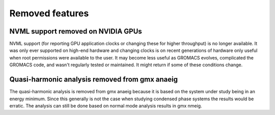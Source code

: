 Removed features
^^^^^^^^^^^^^^^^

NVML support removed on NVIDIA GPUs
"""""""""""""""""""""""""""""""""""""""""""""""""""""""""""""""""""""""""""""""""""""
NVML support (for reporting GPU application clocks  or changing these
for higher throughput) is no longer available. It was only ever supported on
high-end hardware and changing clocks is on recent generations of hardware only
useful when root permissions were available to the user. It may become less useful
as GROMACS evolves, complicated the GROMACS code, and wasn't regularly tested or maintained.
It might return if some of these conditions change.

Quasi-harmonic analysis removed from gmx anaeig
"""""""""""""""""""""""""""""""""""""""""""""""""""""""""""""""""""""""""""""""""""""
The quasi-harmonic analysis is removed from gmx anaeig because it is
based on the system under study being in an energy minimum. Since this
generally is not the case when studying condensed phase systems the
results would be erratic. The analysis can still be done based on normal
mode analysis results in gmx nmeig.
